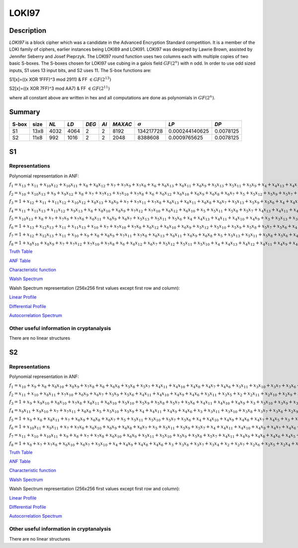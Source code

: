 ******
LOKI97
******

Description
===========

*LOKI97* is a block cipher which was a candidate in the Advanced Encryption Standard competition. It is a member of the LOKI family of ciphers, earlier instances being LOKI89 and LOKI91. LOKI97 was designed by Lawrie Brown, assisted by Jennifer Seberry and Josef Pieprzyk. The LOKI97 round function uses two columns each with multiple copies of two basic S-boxes. The S-boxes chosen for LOKI97 use cubing in a galois field :math:`GF(2^n)` with n odd. In order to use odd sized inputs, S1 uses 13 input bits, and S2 uses 11. The S-box functions are:

S1[x]=((x XOR 1FFF)^3 mod 2911) & FF :math:`\in GF(2^{13})`

S2[x]=((x XOR 7FF)^3 mod AA7) & FF :math:`\in GF(2^{11})`

where all constant above are written in hex and all computations are done as polynomials in :math:`GF(2^n)`.

Summary
=======

+-------+------+------+------+-------+------+---------+----------------+----------------+-----------+
| S-box | size | *NL* | *LD* | *DEG* | *AI* | *MAXAC* | :math:`\sigma` | *LP*           | *DP*      |
+=======+======+======+======+=======+======+=========+================+================+===========+
| S1    | 13x8 | 4032 | 4064 | 2     | 2    | 8192    | 134217728      | 0.000244140625 | 0.0078125 |
+-------+------+------+------+-------+------+---------+----------------+----------------+-----------+
| S2    | 11x8 | 992  | 1016 | 2     | 2    | 2048    | 8388608        | 0.0009765625   | 0.0078125 |
+-------+------+------+------+-------+------+---------+----------------+----------------+-----------+

S1
==

Representations
---------------

Polynomial representation in ANF:

:math:`f_1 = x_13+x_11+x_10x_12+x_10x_11+x_8+x_8x_12+x_7+x_7x_9+x_7x_8+x_6+x_6x_13+x_6x_11+x_6x_9+x_5x_13+x_5x_11+x_5x_9+x_4+x_4x_13+x_4x_10+x_4x_7+x_4x_6+x_3+x_3x_12+x_3x_10+x_3x_9+x_3x_8+x_3x_7+x_2+x_2x_10+x_2x_9+x_2x_8+x_2x_7+x_2x_5+x_1x_12+x_1x_10+x_1x_9+x_1x_8+x_1x_7+x_1x_4+x_1x_3`

:math:`f_2 = x_10+x_10x_13+x_9+x_9x_12+x_8+x_7+x_7x_13+x_7x_10+x_7x_8+x_6+x_6x_12+x_6x_10+x_6x_9+x_6x_8+x_6x_7+x_5+x_5x_12+x_5x_9+x_5x_7+x_4x_11+x_4x_10+x_4x_9+x_4x_7+x_4x_6+x_4x_5+x_3+x_3x_13+x_3x_9+x_3x_5+x_2x_8+x_2x_7+x_2x_3+x_1x_13+x_1x_12+x_1x_10+x_1x_8+x_1x_6+x_1x_5+x_1x_4+x_1x_2`

:math:`f_3 = 1+x_12+x_11+x_11x_12+x_10x_12+x_8x_13+x_8x_9+x_7+x_7x_11+x_7x_8+x_6x_13+x_6x_11+x_6x_8+x_6x_7+x_5x_13+x_5x_9+x_5x_6+x_4+x_4x_12+x_4x_7+x_4x_6+x_4x_5+x_3+x_3x_11+x_3x_9+x_3x_7+x_2x_12+x_2x_11+x_2x_8+x_2x_6+x_2x_4+x_1+x_1x_13+x_1x_12+x_1x_10+x_1x_9+x_1x_8+x_1x_6+x_1x_5+x_1x_4+x_1x_3+x_1x_2`

:math:`f_4 = x_11+x_11x_13+x_11x_12+x_9x_13+x_8+x_8x_10+x_8x_9+x_7x_12+x_7x_10+x_6x_12+x_6x_10+x_5+x_5x_11+x_5x_8+x_5x_7+x_4x_13+x_4x_11+x_4x_10+x_4x_9+x_4x_8+x_3+x_3x_11+x_3x_10+x_3x_9+x_3x_8+x_3x_6+x_2+x_2x_13+x_2x_11+x_2x_10+x_2x_9+x_2x_8+x_2x_5+x_2x_4+x_1+x_1x_12+x_1x_11+x_1x_9+x_1x_6+x_1x_5+x_1x_4+x_1x_2`

:math:`f_5 = x_10x_13+x_8+x_7+x_7x_9+x_7x_8+x_6x_11+x_6x_9+x_6x_7+x_5x_13+x_5x_11+x_5x_6+x_4+x_4x_13+x_4x_11+x_4x_10+x_4x_9+x_3+x_3x_13+x_3x_12+x_3x_11+x_3x_10+x_3x_8+x_3x_7+x_3x_6+x_3x_4+x_2x_13+x_2x_11+x_2x_8+x_2x_6+x_2x_5+x_1x_13+x_1x_11+x_1x_10+x_1x_9+x_1x_6+x_1x_5`

:math:`f_6 = 1+x_13+x_12x_13+x_11+x_11x_13+x_10+x_7+x_7x_10+x_7x_8+x_6x_12+x_6x_10+x_6x_9+x_5x_12+x_5x_10+x_5x_9+x_5x_8+x_5x_7+x_5x_6+x_4+x_4x_12+x_4x_11+x_4x_9+x_4x_7+x_4x_6+x_3x_13+x_3x_12+x_3x_10+x_3x_8+x_3x_5+x_2+x_2x_12+x_2x_11+x_2x_10+x_2x_9+x_2x_8+x_2x_6+x_2x_5+x_1+x_1x_8+x_1x_7+x_1x_6+x_1x_2`

:math:`f_7 = 1+x_12+x_12x_13+x_11+x_10+x_9+x_8+x_8x_9+x_7x_11+x_7x_8+x_6x_13+x_6x_11+x_6x_9+x_6x_8+x_5+x_5x_13+x_5x_11+x_5x_8+x_5x_6+x_4x_13+x_4x_12+x_4x_11+x_4x_9+x_4x_8+x_3+x_3x_13+x_3x_10+x_3x_9+x_3x_8+x_3x_7+x_3x_6+x_3x_5+x_2+x_2x_13+x_2x_9+x_2x_8+x_2x_7+x_2x_6+x_1x_12+x_1x_11+x_1x_7+x_1x_6+x_1x_3+x_1x_2`

:math:`f_8 = 1+x_8x_10+x_8x_9+x_7+x_7x_12+x_7x_10+x_7x_8+x_6+x_6x_12+x_6x_7+x_5x_12+x_5x_11+x_5x_10+x_4+x_4x_13+x_4x_12+x_4x_11+x_4x_9+x_4x_8+x_4x_7+x_4x_5+x_3+x_3x_12+x_3x_9+x_3x_7+x_3x_6+x_2x_12+x_2x_11+x_2x_10+x_2x_7+x_2x_6+x_1+x_1x_11+x_1x_9+x_1x_8+x_1x_7+x_1x_4+x_1x_2`

`Truth Table <https://raw.githubusercontent.com/jacubero/VBF/master/LOKI97/loki1.tt>`_

`ANF Table <https://raw.githubusercontent.com/jacubero/VBF/master/LOKI97/loki1.anf>`_

`Characteristic function <https://raw.githubusercontent.com/jacubero/VBF/master/LOKI97/loki1.char>`_

`Walsh Spectrum <https://raw.githubusercontent.com/jacubero/VBF/master/LOKI97/loki1.wal>`_

Walsh Spectrum representation (256x256 first values except first row and column):

.. image:: /images/loki1.png
   :width: 750 px
   :align: center

`Linear Profile <https://raw.githubusercontent.com/jacubero/VBF/master/LOKI97/loki1.lp>`_

`Differential Profile <https://raw.githubusercontent.com/jacubero/VBF/master/LOKI97/loki1.dp>`_

`Autocorrelation Spectrum <https://raw.githubusercontent.com/jacubero/VBF/master/LOKI97/loki1.ac>`_

Other useful information in cryptanalysis
-----------------------------------------

There are no linear structures

S2
==

Representations
---------------

Polynomial representation in ANF:

:math:`f_1 = x_10+x_9+x_8+x_8x_10+x_8x_9+x_7x_8+x_6+x_6x_8+x_5x_8+x_5x_7+x_4x_11+x_4x_10+x_4x_8+x_4x_7+x_4x_6+x_3x_11+x_3x_10+x_3x_7+x_3x_6+x_2+x_2x_10+x_2x_7+x_2x_4+x_2x_3+x_1x_10+x_1x_8+x_1x_7+x_1x_6+x_1x_4+x_1x_2`

:math:`f_2 = x_11+x_10+x_8x_11+x_7x_10+x_6x_9+x_6x_7+x_5x_9+x_5x_6+x_4x_11+x_4x_10+x_4x_9+x_4x_6+x_3x_11+x_3x_5+x_2+x_2x_11+x_2x_10+x_2x_9+x_2x_6+x_2x_5+x_2x_4+x_1+x_1x_11+x_1x_9+x_1x_8+x_1x_7+x_1x_5+x_1x_2`

:math:`f_3 = 1+x_9+x_9x_10+x_8x_10+x_7x_8+x_6x_11+x_6x_10+x_5x_10+x_5x_9+x_5x_8+x_5x_7+x_5x_6+x_4x_11+x_4x_10+x_4x_9+x_3+x_3x_10+x_3x_9+x_3x_7+x_3x_6+x_3x_5+x_2+x_2x_11+x_2x_8+x_2x_7+x_2x_6+x_2x_5+x_2x_4+x_2x_3+x_1x_11+x_1x_9+x_1x_2`

:math:`f_4 = x_9x_11+x_9x_10+x_7+x_7x_11+x_6x_8+x_5+x_5x_10+x_5x_9+x_4+x_4x_11+x_4x_9+x_4x_6+x_3+x_3x_11+x_3x_10+x_3x_8+x_3x_7+x_3x_6+x_2x_9+x_2x_8+x_2x_7+x_2x_5+x_2x_4+x_2x_3+x_1+x_1x_10+x_1x_9+x_1x_8+x_1x_6+x_1x_3`

:math:`f_5 = 1+x_9+x_8+x_8x_11+x_7+x_6x_9+x_6x_8+x_6x_7+x_5+x_5x_11+x_5x_10+x_5x_7+x_5x_6+x_4+x_4x_10+x_4x_9+x_4x_8+x_4x_7+x_4x_5+x_3+x_3x_11+x_3x_9+x_3x_5+x_2x_8+x_2x_5+x_1x_11+x_1x_10+x_1x_8+x_1x_7+x_1x_6+x_1x_3+x_1x_2`

:math:`f_6 = 1+x_10x_11+x_9x_11+x_7+x_7x_8+x_6x_10+x_6x_9+x_6x_8+x_6x_7+x_5+x_5x_11+x_5x_9+x_5x_7+x_4+x_4x_11+x_4x_10+x_4x_9+x_4x_7+x_4x_6+x_4x_5+x_3x_9+x_3x_4+x_2+x_2x_8+x_2x_4+x_2x_3+x_1+x_1x_10+x_1x_9+x_1x_8+x_1x_5+x_1x_4+x_1x_3+x_1x_2`

:math:`f_7 = x_11+x_10+x_10x_11+x_9+x_8+x_7+x_7x_8+x_6x_10+x_6x_9+x_5x_11+x_5x_10+x_5x_9+x_5x_8+x_5x_7+x_4x_11+x_4x_9+x_4x_8+x_4x_6+x_4x_5+x_3+x_3x_9+x_3x_6+x_3x_5+x_2+x_2x_9+x_2x_8+x_2x_7+x_2x_4+x_1x_8+x_1x_7+x_1x_5+x_1x_4+x_1x_3+x_1x_2`

:math:`f_8 = 1+x_8+x_7+x_7x_8+x_6x_10+x_6x_7+x_5x_10+x_4+x_4x_9+x_4x_8+x_4x_6+x_3+x_3x_8+x_3x_7+x_3x_4+x_2+x_2x_7+x_2x_6+x_2x_5+x_2x_4+x_1x_11+x_1x_9+x_1x_7+x_1x_3`

`Truth Table <https://raw.githubusercontent.com/jacubero/VBF/master/LOKI97/loki2.tt>`_

`ANF Table <https://raw.githubusercontent.com/jacubero/VBF/master/LOKI97/loki2.anf>`_

`Characteristic function <https://raw.githubusercontent.com/jacubero/VBF/master/LOKI97/loki2.char>`_

`Walsh Spectrum <https://raw.githubusercontent.com/jacubero/VBF/master/LOKI97/loki2.wal>`_

Walsh Spectrum representation (256x256 first values except first row and column):

.. image:: /images/loki2.png
   :width: 750 px
   :align: center

`Linear Profile <https://raw.githubusercontent.com/jacubero/VBF/master/LOKI97/loki2.lp>`_

`Differential Profile <https://raw.githubusercontent.com/jacubero/VBF/master/LOKI97/loki2.dp>`_

`Autocorrelation Spectrum <https://raw.githubusercontent.com/jacubero/VBF/master/LOKI97/loki2.ac>`_

Other useful information in cryptanalysis
-----------------------------------------

There are no linear structures

